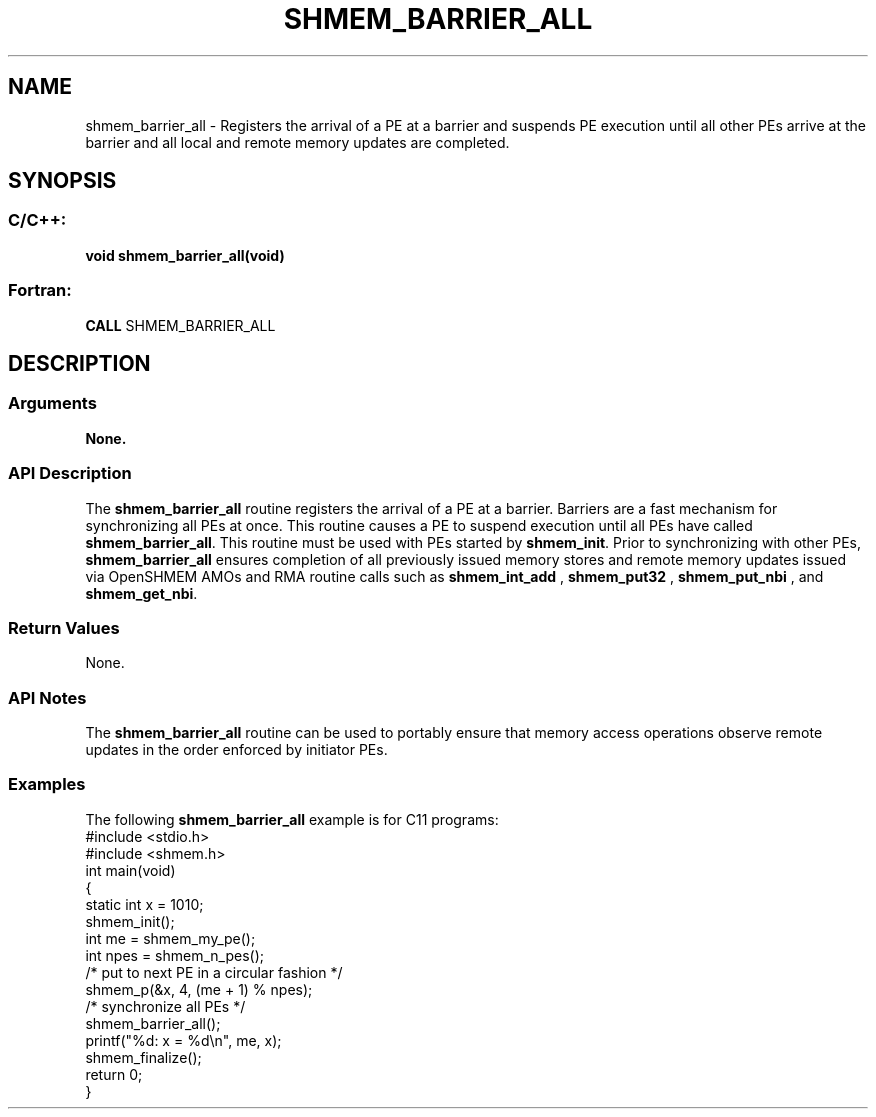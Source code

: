 .TH SHMEM_BARRIER_ALL 3 "Open Source Software Solutions, Inc.""OpenSHMEM Library Documentation"
./ sectionStart
.SH NAME
shmem_barrier_all \- 
Registers the arrival of a PE at a barrier and suspends PE execution
until all other PEs arrive at the barrier and all local and remote memory
updates are completed.
./ sectionEnd
./ sectionStart
.SH   SYNOPSIS
./ sectionEnd
./ sectionStart
.SS C/C++:
.B void
.B shmem_barrier_all(void)
./ sectionEnd
./ sectionStart
.SS Fortran:
.nf
.BR "CALL " "SHMEM_BARRIER_ALL"
.fi
./ sectionEnd
./ sectionStart
.SH DESCRIPTION
.SS Arguments
.B None.
./ sectionEnd
./ sectionStart
.SS API Description
The 
.B shmem\_barrier\_all
routine registers the arrival of a PE at
a barrier. Barriers are a fast mechanism for synchronizing all PEs at
once. This routine causes a PE to suspend execution until all PEs
have called 
.BR "shmem\_barrier\_all" .
This routine must be used with
PEs started by 
.BR "shmem\_init" .
Prior to synchronizing with other PEs, 
.B shmem\_barrier\_all
ensures completion of all previously issued memory stores and remote memory
updates issued via OpenSHMEM AMOs and RMA routine calls such
as 
.B shmem\_int\_add
, 
.B shmem\_put32
, 
.B shmem\_put\_nbi
, and 
.BR "shmem\_get\_nbi" .
./ sectionEnd
./ sectionStart
.SS Return Values
None.
./ sectionEnd
./ sectionStart
.SS API Notes
The 
.B shmem\_barrier\_all
routine can be used to
portably ensure that memory access operations observe remote updates in the order
enforced by initiator PEs.
./ sectionEnd
./ sectionStart
.SS Examples
The following 
.B shmem\_barrier\_all
example is for C11 programs:
.nf
#include <stdio.h>
#include <shmem.h>
int main(void)
{
  static int x = 1010;
  shmem_init();
  int me = shmem_my_pe();
  int npes = shmem_n_pes();
  /* put to next  PE in a circular fashion */
  shmem_p(&x, 4, (me + 1) % npes);
  /* synchronize all PEs */
  shmem_barrier_all();
  printf("%d: x = %d\\n", me, x);
  shmem_finalize();
  return 0;
}
.fi

